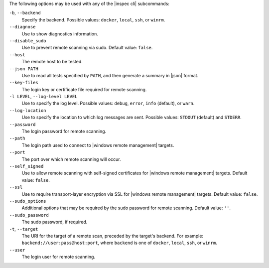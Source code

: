 .. The contents of this file may be included in multiple topics (using the includes directive).
.. The contents of this file should be modified in a way that preserves its ability to appear in multiple topics. 


The following options may be used with any of the |inspec cli| subcommands:

``-b``, ``--backend``
   Specify the backend. Possible values: ``docker``, ``local``, ``ssh``, or ``winrm``.

``--diagnose``
   Use to show diagnostics information.

``--disable_sudo``
   Use to prevent remote scanning via sudo. Default value: ``false``.

``--host``
   The remote host to be tested.

``--json PATH``
   Use to read all tests specified by ``PATH``, and then generate a summary in |json| format.

``--key-files``
   The login key or certificate file required for remote scanning.

``-l LEVEL``, ``--log-level LEVEL``
   Use to specify the log level. Possible values: ``debug``, ``error``, ``info`` (default), or ``warn``.

``--log-location``
   Use to specify the location to which log messages are sent. Possible values: ``STDOUT`` (default) and ``STDERR``.

``--password``
   The login password for remote scanning.

``--path``
   The login path used to connect to |windows remote management| targets.

``--port``
   The port over which remote scanning will occur.

``--self_signed``
   Use to allow remote scanning with self-signed certificates for |windows remote management| targets.  Default value: ``false``.

``--ssl``
   Use to require transport-layer encryption via SSL for |windows remote management| targets. Default value: ``false``.

``--sudo_options``
   Additional options that may be required by the sudo password for remote scanning. Default value: ``''``.

``--sudo_password``
   The sudo password, if required.

``-t``, ``--target``
   The URI for the target of a remote scan, preceded by the target's backend. For example: ``backend://user:pass@host:port``, where ``backend`` is one of ``docker``, ``local``, ``ssh``, or ``winrm``.

``--user``
   The login user for remote scanning.

